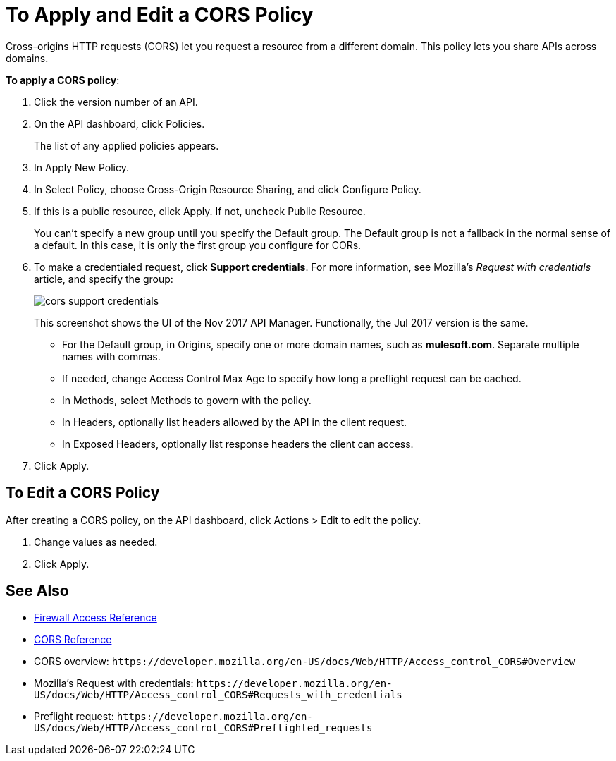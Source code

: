 = To Apply and Edit a CORS Policy
:keywords: apis, api, cors, policy, headers, group

Cross-origins HTTP requests (CORS) let you request a resource from a different domain. This policy lets you share APIs across domains.

*To apply a CORS policy*:

. Click the version number of an API.
+
. On the API dashboard, click Policies.
+
The list of any applied policies appears.
+
. In Apply New Policy.
. In Select Policy, choose Cross-Origin Resource Sharing, and click Configure Policy.
+
. If this is a public resource, click Apply. If not, uncheck Public Resource.
+
You can't specify a new group until you specify the Default group. The Default group is not a fallback in the normal sense of a default. In this case, it is only the first group you configure for CORs.
+
. To make a credentialed request, click *Support credentials*. For more information, see Mozilla's _Request with credentials_ article, and specify the group:
+
image::cors-support-credentials.png[]
+
This screenshot shows the UI of the Nov 2017 API Manager. Functionally, the Jul 2017 version is the same.
+
* For the Default group, in Origins, specify one or more domain names, such as *mulesoft.com*. Separate multiple names with commas.
* If needed, change Access Control Max Age to specify how long a preflight request can be cached.
* In Methods, select Methods to govern with the policy.
* In Headers, optionally list headers allowed by the API in the client request.
* In Exposed Headers, optionally list response headers the client can access.
. Click Apply.

== To Edit a CORS Policy

After creating a CORS policy, on the API dashboard, click Actions > Edit to edit the policy.

. Change values as needed.
. Click Apply.

== See Also

* link:/api-manager/v/1.x/accessing-your-api-behind-a-firewall[Firewall Access Reference]
* link:/api-manager/v/1.x/cors-reference[CORS Reference]
* CORS overview: `+https://developer.mozilla.org/en-US/docs/Web/HTTP/Access_control_CORS#Overview+`
* Mozilla's Request with credentials: `+https://developer.mozilla.org/en-US/docs/Web/HTTP/Access_control_CORS#Requests_with_credentials+`
* Preflight request: `+https://developer.mozilla.org/en-US/docs/Web/HTTP/Access_control_CORS#Preflighted_requests+`
